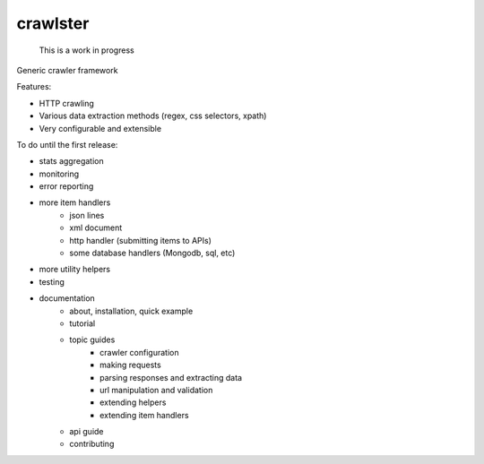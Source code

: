 crawlster
=========

    This is a work in progress

Generic crawler framework


Features:

- HTTP crawling
- Various data extraction methods (regex, css selectors, xpath)
- Very configurable and extensible


To do until the first release:

- stats aggregation
- monitoring
- error reporting
- more item handlers
    - json lines
    - xml document
    - http handler (submitting items to APIs)
    - some database handlers (Mongodb, sql, etc)
- more utility helpers
- testing
- documentation
    - about, installation, quick example
    - tutorial
    - topic guides
        - crawler configuration
        - making requests
        - parsing responses and extracting data
        - url manipulation and validation
        - extending helpers
        - extending item handlers
    - api guide
    - contributing

